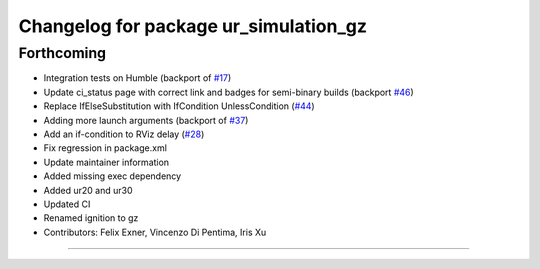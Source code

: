 ^^^^^^^^^^^^^^^^^^^^^^^^^^^^^^^^^^^^^^
Changelog for package ur_simulation_gz
^^^^^^^^^^^^^^^^^^^^^^^^^^^^^^^^^^^^^^

Forthcoming
-----------
* Integration tests on Humble (backport of `#17 <https://github.com/UniversalRobots/Universal_Robots_ROS2_GZ_Simulation/issues/17>`_)
* Update ci_status page with correct link and badges for semi-binary builds (backport `#46 <https://github.com/UniversalRobots/Universal_Robots_ROS2_GZ_Simulation/issues/46>`_)
* Replace IfElseSubstitution with IfCondition UnlessCondition (`#44 <https://github.com/UniversalRobots/Universal_Robots_ROS2_GZ_Simulation/issues/44>`_)
* Adding more launch arguments (backport of `#37 <https://github.com/UniversalRobots/Universal_Robots_ROS2_GZ_Simulation/issues/37>`_)
* Add an if-condition to RViz delay (`#28 <https://github.com/UniversalRobots/Universal_Robots_ROS2_GZ_Simulation/issues/28>`_)
* Fix regression in package.xml
* Update maintainer information
* Added missing exec dependency
* Added ur20 and ur30
* Updated CI
* Renamed ignition to gz
* Contributors: Felix Exner, Vincenzo Di Pentima, Iris Xu
----------
